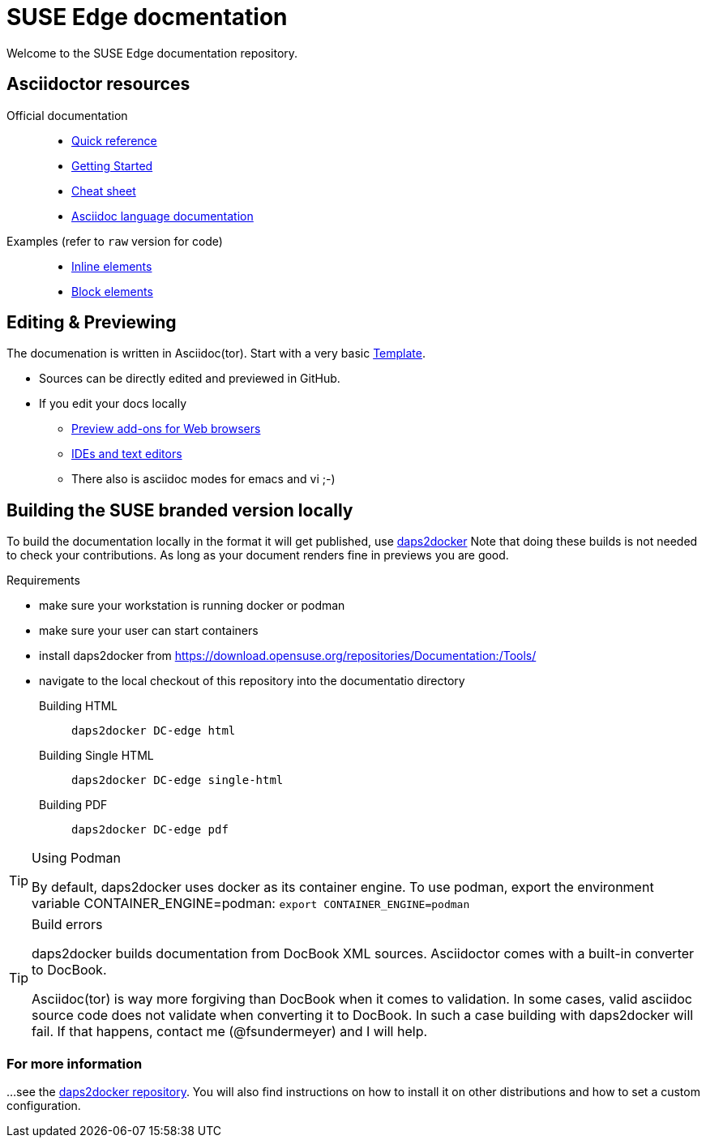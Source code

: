 = SUSE Edge docmentation

ifdef::env-github[]
:imagesdir: images/
:tip-caption: :bulb:
:note-caption: :information_source:
:important-caption: :heavy_exclamation_mark:
:caution-caption: :fire:
:warning-caption: :warning:
endif::[]

Welcome to the SUSE Edge documentation repository.

== Asciidoctor resources

Official documentation::
+
* https://docs.asciidoctor.org/asciidoc/latest/syntax-quick-reference/[Quick reference]
* https://github.com/uyuni-project/uyuni-docs/wiki/asciidoc-getting-started[Getting
  Started]
* https://github.com/powerman/asciidoc-cheatsheet[Cheat sheet]
* https://docs.asciidoctor.org/asciidoc/latest/[Asciidoc language documentation]
+
Examples (refer to `raw` version for code)::
+
* https://github.com/openSUSE/daps/blob/main/test/documents/adoc/part_inlines.adoc[Inline
  elements]
* https://github.com/openSUSE/daps/blob/main/test/documents/adoc/part_inlines.adoc[Block elements]


== Editing & Previewing

The documenation is written in Asciidoc(tor). Start with a very basic link:teamplate.adoc[Template].

* Sources can be directly edited and previewed in GitHub.
* If you edit your docs locally
** https://docs.asciidoctor.org/asciidoctor/latest/tooling/#web-browser-add-ons-preview-only[Preview add-ons for Web browsers]
** https://docs.asciidoctor.org/asciidoctor/latest/tooling/#ides-and-text-editors[IDEs and text editors]
** There also is asciidoc modes for emacs and vi ;-)


== Building the SUSE branded version locally

To build the documentation locally in the format it will get published, use https://github.com/openSUSE/daps2docker[daps2docker]
Note that doing these builds is not needed to check your contributions.
As long as your document renders fine in previews you are good.


.Requirements
* make sure your workstation is running docker or podman
* make sure your user can start containers
* install daps2docker from https://download.opensuse.org/repositories/Documentation:/Tools/
* navigate to the local checkout of this repository into the documentatio directory  

Building HTML::
`daps2docker DC-edge html`
Building Single HTML::
`daps2docker DC-edge single-html`
Building PDF::
`daps2docker DC-edge pdf`

[TIP]
.Using Podman
====
By default, daps2docker uses docker as its container engine.
To use podman, export the environment variable CONTAINER_ENGINE=podman: `export CONTAINER_ENGINE=podman`
====

[TIP]
.Build errors
====
daps2docker builds documentation from DocBook XML sources.
Asciidoctor comes with a built-in converter to DocBook.

Asciidoc(tor) is way more forgiving than DocBook when it comes to validation.
In some cases, valid asciidoc source code does not validate when converting it
to DocBook.
In such a case building with daps2docker will fail.
If that happens, contact me (@fsundermeyer) and I will help.
====

=== For more information

...see the https://github.com/openSUSE/daps2docker[daps2docker repository].
You will also find instructions on how to install it on other distributions and how to set a custom configuration.

